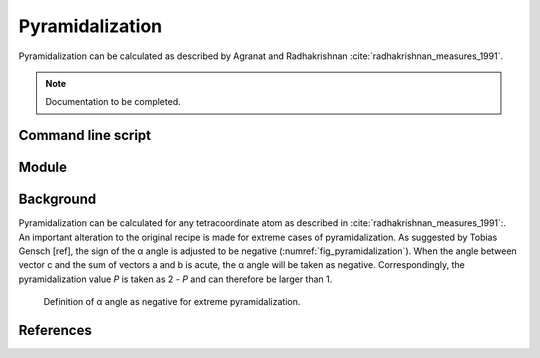 ================
Pyramidalization
================

Pyramidalization can be calculated as described by Agranat and Radhakrishnan
:cite:`radhakrishnan_measures_1991`. 

.. note::
  Documentation to be completed.

*******************
Command line script
*******************

******
Module
******

**********
Background
**********

Pyramidalization can be calculated for any tetracoordinate atom as described in
:cite:`radhakrishnan_measures_1991`:. An important alteration to the original
recipe is made for extreme cases of pyramidalization. As suggested by Tobias
Gensch [ref], the sign of the α angle is adjusted to be negative
(:numref:`fig_pyramidalization`). When the angle between vector c and the sum of
vectors a and b is acute, the α angle will be taken as negative.
Correspondingly, the pyramidalization value *P* is taken as 2 - *P* and can
therefore be larger than 1.

.. figure:: images/pyramidalization/pyramidalization.png
  :name: fig_pyramidalization
  :width: 50%
  
  Definition of α angle as negative for extreme pyramidalization.

**********
References
**********

.. bibliography:: refs.bib
  :style: unsrt
  :filter: docname in docnames
